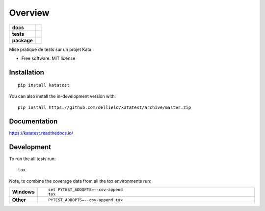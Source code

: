 ========
Overview
========

.. start-badges

.. list-table::
    :stub-columns: 1

    * - docs
      - |docs|
    * - tests
      - | |travis| |appveyor|
        | |codecov|
    * - package
      - | |version| |wheel| |supported-versions| |supported-implementations|
        | |commits-since|
.. |docs| image:: https://readthedocs.org/projects/katatest/badge/?style=flat
    :target: https://readthedocs.org/projects/katatest
    :alt: Documentation Status

.. |travis| image:: https://api.travis-ci.org/dellielo/katatest.svg?branch=master
    :alt: Travis-CI Build Status
    :target: https://travis-ci.org/dellielo/katatest

.. |appveyor| image:: https://ci.appveyor.com/api/projects/status/github/dellielo/katatest?branch=master&svg=true
    :alt: AppVeyor Build Status
    :target: https://ci.appveyor.com/project/dellielo/katatest

.. |codecov| image:: https://codecov.io/github/dellielo/katatest/coverage.svg?branch=master
    :alt: Coverage Status
    :target: https://codecov.io/github/dellielo/katatest

.. |version| image:: https://img.shields.io/pypi/v/katatest.svg
    :alt: PyPI Package latest release
    :target: https://pypi.org/project/katatest

.. |wheel| image:: https://img.shields.io/pypi/wheel/katatest.svg
    :alt: PyPI Wheel
    :target: https://pypi.org/project/katatest

.. |supported-versions| image:: https://img.shields.io/pypi/pyversions/katatest.svg
    :alt: Supported versions
    :target: https://pypi.org/project/katatest

.. |supported-implementations| image:: https://img.shields.io/pypi/implementation/katatest.svg
    :alt: Supported implementations
    :target: https://pypi.org/project/katatest

.. |commits-since| image:: https://img.shields.io/github/commits-since/dellielo/katatest/v0.0.0.svg
    :alt: Commits since latest release
    :target: https://github.com/dellielo/katatest/compare/v0.0.0...master



.. end-badges

Mise pratique de tests sur un projet Kata

* Free software: MIT license

Installation
============

::

    pip install katatest

You can also install the in-development version with::

    pip install https://github.com/dellielo/katatest/archive/master.zip


Documentation
=============


https://katatest.readthedocs.io/


Development
===========

To run the all tests run::

    tox

Note, to combine the coverage data from all the tox environments run:

.. list-table::
    :widths: 10 90
    :stub-columns: 1

    - - Windows
      - ::

            set PYTEST_ADDOPTS=--cov-append
            tox

    - - Other
      - ::

            PYTEST_ADDOPTS=--cov-append tox
